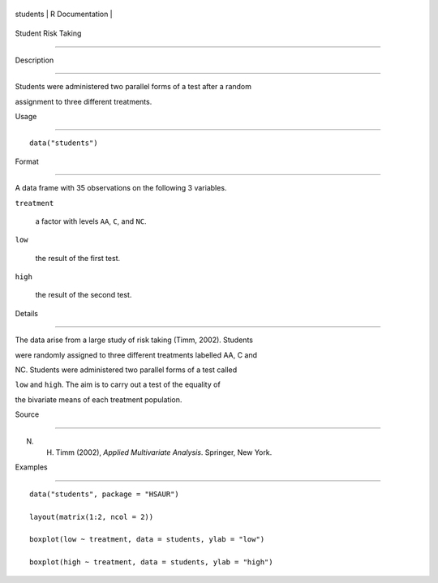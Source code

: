 +------------+-------------------+
| students   | R Documentation   |
+------------+-------------------+

Student Risk Taking
-------------------

Description
~~~~~~~~~~~

Students were administered two parallel forms of a test after a random
assignment to three different treatments.

Usage
~~~~~

::

    data("students")

Format
~~~~~~

A data frame with 35 observations on the following 3 variables.

``treatment``
    a factor with levels ``AA``, ``C``, and ``NC``.

``low``
    the result of the first test.

``high``
    the result of the second test.

Details
~~~~~~~

The data arise from a large study of risk taking (Timm, 2002). Students
were randomly assigned to three different treatments labelled AA, C and
NC. Students were administered two parallel forms of a test called
``low`` and ``high``. The aim is to carry out a test of the equality of
the bivariate means of each treatment population.

Source
~~~~~~

N. H. Timm (2002), *Applied Multivariate Analysis*. Springer, New York.

Examples
~~~~~~~~

::


      data("students", package = "HSAUR")
      layout(matrix(1:2, ncol = 2))
      boxplot(low ~ treatment, data = students, ylab = "low")
      boxplot(high ~ treatment, data = students, ylab = "high")

